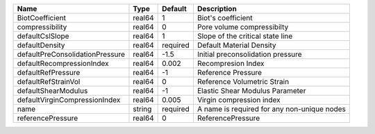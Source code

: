 

=============================== ====== ======== =========================================== 
Name                            Type   Default  Description                                 
=============================== ====== ======== =========================================== 
BiotCoefficient                 real64 1        Biot's coefficient                          
compressibility                 real64 0        Pore volume compressibilty                  
defaultCslSlope                 real64 1        Slope of the critical state line            
defaultDensity                  real64 required Default Material Density                    
defaultPreConsolidationPressure real64 -1.5     Initial preconsolidation pressure           
defaultRecompressionIndex       real64 0.002    Recompresion Index                          
defaultRefPressure              real64 -1       Reference Pressure                          
defaultRefStrainVol             real64 0        Reference Volumetric Strain                 
defaultShearModulus             real64 -1       Elastic Shear Modulus Parameter             
defaultVirginCompressionIndex   real64 0.005    Virgin compression index                    
name                            string required A name is required for any non-unique nodes 
referencePressure               real64 0        ReferencePressure                           
=============================== ====== ======== =========================================== 


